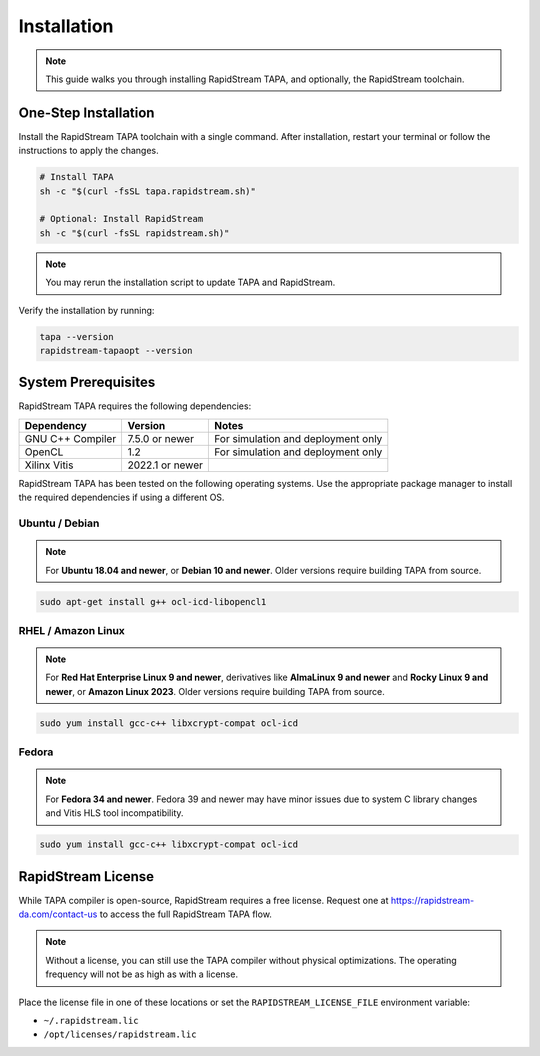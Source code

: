 Installation
============

.. note::

   This guide walks you through installing RapidStream TAPA, and
   optionally, the RapidStream toolchain.

One-Step Installation
~~~~~~~~~~~~~~~~~~~~~

Install the RapidStream TAPA toolchain with a single command. After
installation, restart your terminal or follow the instructions to apply the
changes.

.. code-block:: bash

  # Install TAPA
  sh -c "$(curl -fsSL tapa.rapidstream.sh)"

  # Optional: Install RapidStream
  sh -c "$(curl -fsSL rapidstream.sh)"

.. note::

   You may rerun the installation script to update TAPA and RapidStream.

Verify the installation by running:

.. code-block:: bash

  tapa --version
  rapidstream-tapaopt --version

System Prerequisites
~~~~~~~~~~~~~~~~~~~~

RapidStream TAPA requires the following dependencies:

+-------------------+-----------------+----------------------------------------------+
| Dependency        | Version         | Notes                                        |
+===================+=================+==============================================+
| GNU C++ Compiler  | 7.5.0 or newer  | For simulation and deployment only           |
+-------------------+-----------------+----------------------------------------------+
| OpenCL            | 1.2             | For simulation and deployment only           |
+-------------------+-----------------+----------------------------------------------+
| Xilinx Vitis      | 2022.1 or newer |                                              |
+-------------------+-----------------+----------------------------------------------+

RapidStream TAPA has been tested on the following operating systems. Use the
appropriate package manager to install the required dependencies if using a
different OS.

Ubuntu / Debian
^^^^^^^^^^^^^^^

.. note::

   For **Ubuntu 18.04 and newer**, or **Debian 10 and newer**. Older versions
   require building TAPA from source.

.. code-block:: bash

  sudo apt-get install g++ ocl-icd-libopencl1

RHEL / Amazon Linux
^^^^^^^^^^^^^^^^^^^

.. note::

   For **Red Hat Enterprise Linux 9 and newer**, derivatives like **AlmaLinux
   9 and newer** and **Rocky Linux 9 and newer**, or **Amazon Linux 2023**.
   Older versions require building TAPA from source.

.. code-block:: bash

  sudo yum install gcc-c++ libxcrypt-compat ocl-icd

Fedora
^^^^^^

.. note::

   For **Fedora 34 and newer**. Fedora 39 and newer may have minor issues due
   to system C library changes and Vitis HLS tool incompatibility.

.. code-block:: bash

  sudo yum install gcc-c++ libxcrypt-compat ocl-icd

RapidStream License
~~~~~~~~~~~~~~~~~~~

While TAPA compiler is open-source, RapidStream requires a free license.
Request one at https://rapidstream-da.com/contact-us to access the full
RapidStream TAPA flow.

.. note::

   Without a license, you can still use the TAPA compiler without physical
   optimizations. The operating frequency will not be as high as with a
   license.

Place the license file in one of these locations or set the
``RAPIDSTREAM_LICENSE_FILE`` environment variable:

- ``~/.rapidstream.lic``
- ``/opt/licenses/rapidstream.lic``
